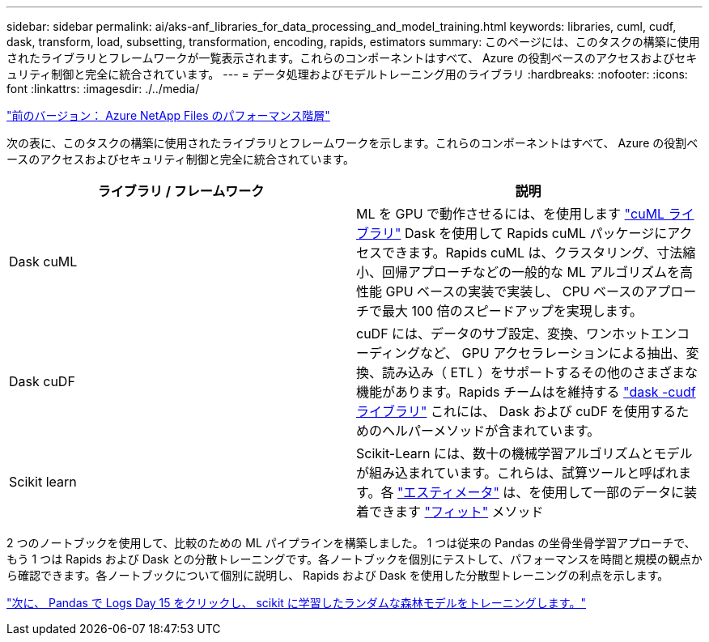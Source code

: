 ---
sidebar: sidebar 
permalink: ai/aks-anf_libraries_for_data_processing_and_model_training.html 
keywords: libraries, cuml, cudf, dask, transform, load, subsetting, transformation, encoding, rapids, estimators 
summary: このページには、このタスクの構築に使用されたライブラリとフレームワークが一覧表示されます。これらのコンポーネントはすべて、 Azure の役割ベースのアクセスおよびセキュリティ制御と完全に統合されています。 
---
= データ処理およびモデルトレーニング用のライブラリ
:hardbreaks:
:nofooter: 
:icons: font
:linkattrs: 
:imagesdir: ./../media/


link:aks-anf_azure_netapp_files_performance_tiers.html["前のバージョン： Azure NetApp Files のパフォーマンス階層"]

次の表に、このタスクの構築に使用されたライブラリとフレームワークを示します。これらのコンポーネントはすべて、 Azure の役割ベースのアクセスおよびセキュリティ制御と完全に統合されています。

|===
| ライブラリ / フレームワーク | 説明 


| Dask cuML | ML を GPU で動作させるには、を使用します https://github.com/rapidsai/cuml/tree/main/python/cuml/dask["cuML ライブラリ"^] Dask を使用して Rapids cuML パッケージにアクセスできます。Rapids cuML は、クラスタリング、寸法縮小、回帰アプローチなどの一般的な ML アルゴリズムを高性能 GPU ベースの実装で実装し、 CPU ベースのアプローチで最大 100 倍のスピードアップを実現します。 


| Dask cuDF | cuDF には、データのサブ設定、変換、ワンホットエンコーディングなど、 GPU アクセラレーションによる抽出、変換、読み込み（ ETL ）をサポートするその他のさまざまな機能があります。Rapids チームはを維持する https://github.com/rapidsai/cudf/tree/main/python/dask_cudf["dask -cudf ライブラリ"^] これには、 Dask および cuDF を使用するためのヘルパーメソッドが含まれています。 


| Scikit learn | Scikit-Learn には、数十の機械学習アルゴリズムとモデルが組み込まれています。これらは、試算ツールと呼ばれます。各 https://scikit-learn.org/stable/glossary.html#term-estimators["エスティメータ"^] は、を使用して一部のデータに装着できます https://scikit-learn.org/stable/glossary.html#term-fit["フィット"^] メソッド 
|===
2 つのノートブックを使用して、比較のための ML パイプラインを構築しました。 1 つは従来の Pandas の坐骨坐骨学習アプローチで、もう 1 つは Rapids および Dask との分散トレーニングです。各ノートブックを個別にテストして、パフォーマンスを時間と規模の観点から確認できます。各ノートブックについて個別に説明し、 Rapids および Dask を使用した分散型トレーニングの利点を示します。

link:aks-anf_load_criteo_click_logs_day_15_in_pandas_and_train_a_scikit-learn_random_forest_model.html["次に、 Pandas で Logs Day 15 をクリックし、 scikit に学習したランダムな森林モデルをトレーニングします。"]
